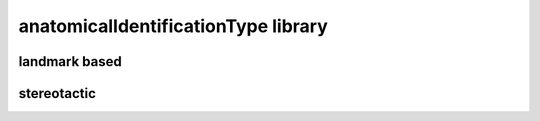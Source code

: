####################################
anatomicalIdentificationType library
####################################

landmark based
--------------

stereotactic
------------

